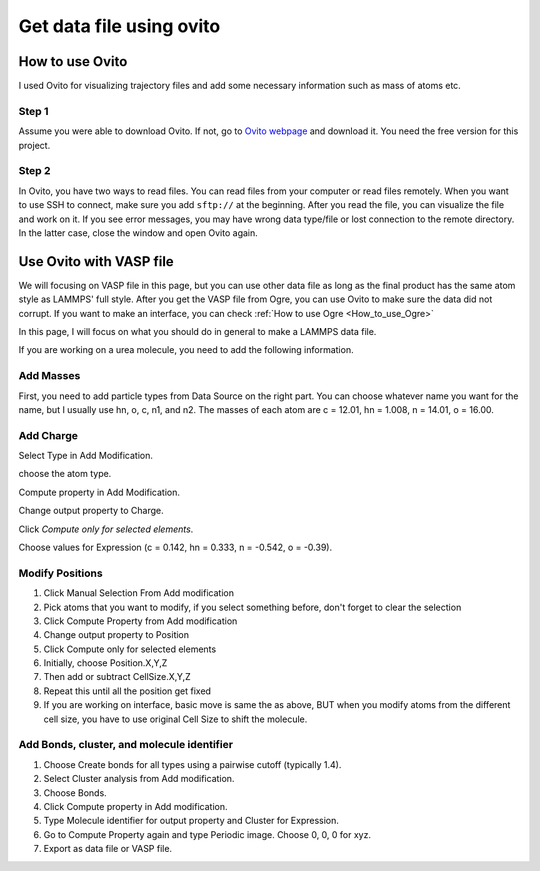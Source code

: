 .. _Ovito:

Get data file using ovito 
==========================


How to use Ovito
----------------

I used Ovito for visualizing trajectory files and add some necessary information such as mass of atoms etc.

Step 1
^^^^^^

Assume you were able to download Ovito. If not, go to `Ovito webpage <https://www.ovito.org/windows-downloads/>`_ and download it. You need the free version for this project. 

Step 2
^^^^^^

In Ovito, you have two ways to read files. You can read files from your computer or read files remotely. When you want to use SSH to connect, make sure you add ``sftp://`` at the beginning. After you read the file, you can visualize the file and work on it. If you see error messages, you may have wrong data type/file or lost connection to the remote directory. In the latter case, close the window and open Ovito again. 

Use Ovito with VASP file
------------------------

We will focusing on VASP file in this page, but you can use other data file as long as the final product has the same atom style as LAMMPS' full style. After you get the VASP file from Ogre, you can use Ovito to make sure the data did not corrupt. If you want to make an interface, you can check 
:ref:`How to use Ogre <How_to_use_Ogre>`

In this page, I will focus on what you should do in general to make a LAMMPS data file. 

If you are working on a urea molecule, you need to add the following information.

Add Masses
^^^^^^^^^^

First, you need to add particle types from Data Source on the right part. You can choose whatever name you want for the name, but I usually use hn, o, c, n1, and n2. The masses of each atom are c = 12.01, hn = 1.008, n = 14.01, o = 16.00. 

Add Charge
^^^^^^^^^^^

Select Type in Add Modification.

choose the atom type.

Compute property in Add Modification.

Change output property to Charge.

Click `Compute only for selected elements`.

Choose values for Expression (c = 0.142, hn = 0.333, n = -0.542, o = -0.39).


Modify Positions
^^^^^^^^^^^^^^^^

1. Click Manual Selection From Add modification

2. Pick atoms that you want to modify, if you select something before, don't forget to clear the selection

3. Click Compute Property from Add modification

4. Change output property to Position

5. Click Compute only for selected elements

6. Initially, choose Position.X,Y,Z

7. Then add or subtract CellSize.X,Y,Z

8. Repeat this until all the position get fixed

9. If you are working on interface, basic move is same the as above, BUT when you modify atoms from the different cell size, you have to use original Cell Size to shift the molecule.


Add Bonds, cluster, and molecule identifier
^^^^^^^^^^^^^^^^^^^^^^^^^^^^^^^^^^^^^^^^^^^

1. Choose Create bonds for all types using a pairwise cutoff (typically 1.4).

2. Select Cluster analysis from Add modification.

3. Choose Bonds.

4. Click Compute property in Add modification.

5. Type Molecule identifier for output property and Cluster for Expression.

6. Go to Compute Property again and type Periodic image. Choose 0, 0, 0 for xyz.

7. Export as data file or VASP file.
